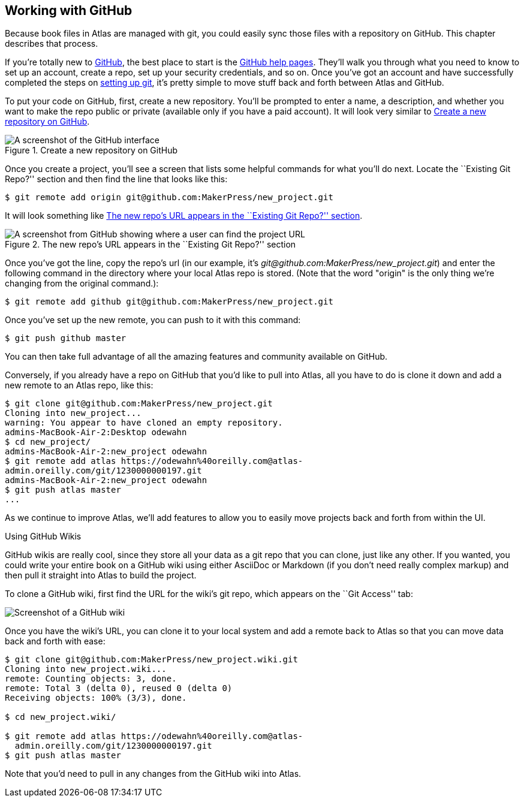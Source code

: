[[working_with_github]]
== Working with GitHub

Because book files in Atlas are managed with git(((git)))(((GitHub))), you could easily sync those files with a repository on GitHub. This chapter describes that process. 

If you're totally new to link:http://www.github.com[GitHub], the best place to start is the http://help.github.com/[GitHub help pages]. They'll walk you through what you need to know to set up an account, create a repo, set up your security credentials, and so on. Once you've got an account and have successfully completed the steps on http://help.github.com/mac-set-up-git/[setting up git], it's pretty simple to move stuff back and forth between Atlas and GitHub.

To put your code on GitHub, first, create a new repository. You'll be prompted to enter a name, a description, and whether you want to make the repo public or private (available only if you have a paid account). It will look very similar to <<github_new_project>>.

[[github_new_project]]
.Create a new repository on GitHub
[float="none"]
image::images/github_new_project.png["A screenshot of the GitHub interface"]

Once you create a project, you'll see a screen that lists some helpful commands for what you'll do next. Locate the ``Existing Git Repo?'' section and then find the line that looks like this:

[source,console]
----
$ git remote add origin git@github.com:MakerPress/new_project.git
----

It will look something like <<github_new_repo_url>>.

[[github_new_repo_url]]
.The new repo's URL appears in the ``Existing Git Repo?'' section
image::images/github_new_repo_url.png["A screenshot from GitHub showing where a user can find the project URL"]

Once you've got the line, copy the repo's url (in our example, it's _git@github.com:MakerPress/new_project.git_) and enter the following command in the directory where your local Atlas repo is stored. (Note that the word "origin" is the only thing we're changing from the original command.):

[source,console]
----
$ git remote add github git@github.com:MakerPress/new_project.git
----

Once you've set up the new remote, you can push to it with this command:

[source,console]
----
$ git push github master
----

You can then take full advantage of all the amazing features and community available on GitHub.

Conversely, if you already have a repo on GitHub that you'd like to pull into Atlas, all you have to do is clone it down and add a new remote to an Atlas repo, like this:

[source,console]
----
$ git clone git@github.com:MakerPress/new_project.git
Cloning into new_project...
warning: You appear to have cloned an empty repository.
admins-MacBook-Air-2:Desktop odewahn
$ cd new_project/
admins-MacBook-Air-2:new_project odewahn
$ git remote add atlas https://odewahn%40oreilly.com@atlas-
admin.oreilly.com/git/1230000000197.git
admins-MacBook-Air-2:new_project odewahn
$ git push atlas master
...
----

As we continue to improve Atlas, we'll add features to allow you to easily move projects back and forth from within the UI.

.Using GitHub Wikis
****
GitHub wikis are really cool, since they store all your data as a git repo that you can clone, just like any other. If you wanted, you could write your entire book on a GitHub wiki using either AsciiDoc or Markdown (if you don't need really complex markup) and then pull it straight into Atlas to build the project.

To clone a GitHub wiki, first find the URL for the wiki's git repo, which appears on the ``Git Access'' tab:

image::images/github_wiki.png["Screenshot of a GitHub wiki"]

Once you have the wiki's URL, you can clone it to your local system and add a remote back to Atlas so that you can move data back and forth with ease:

[source,console]
----
$ git clone git@github.com:MakerPress/new_project.wiki.git
Cloning into new_project.wiki...
remote: Counting objects: 3, done.
remote: Total 3 (delta 0), reused 0 (delta 0)
Receiving objects: 100% (3/3), done.

$ cd new_project.wiki/

$ git remote add atlas https://odewahn%40oreilly.com@atlas-
  admin.oreilly.com/git/1230000000197.git
$ git push atlas master
----

Note that you'd need to pull in any changes from the GitHub wiki into Atlas.
****